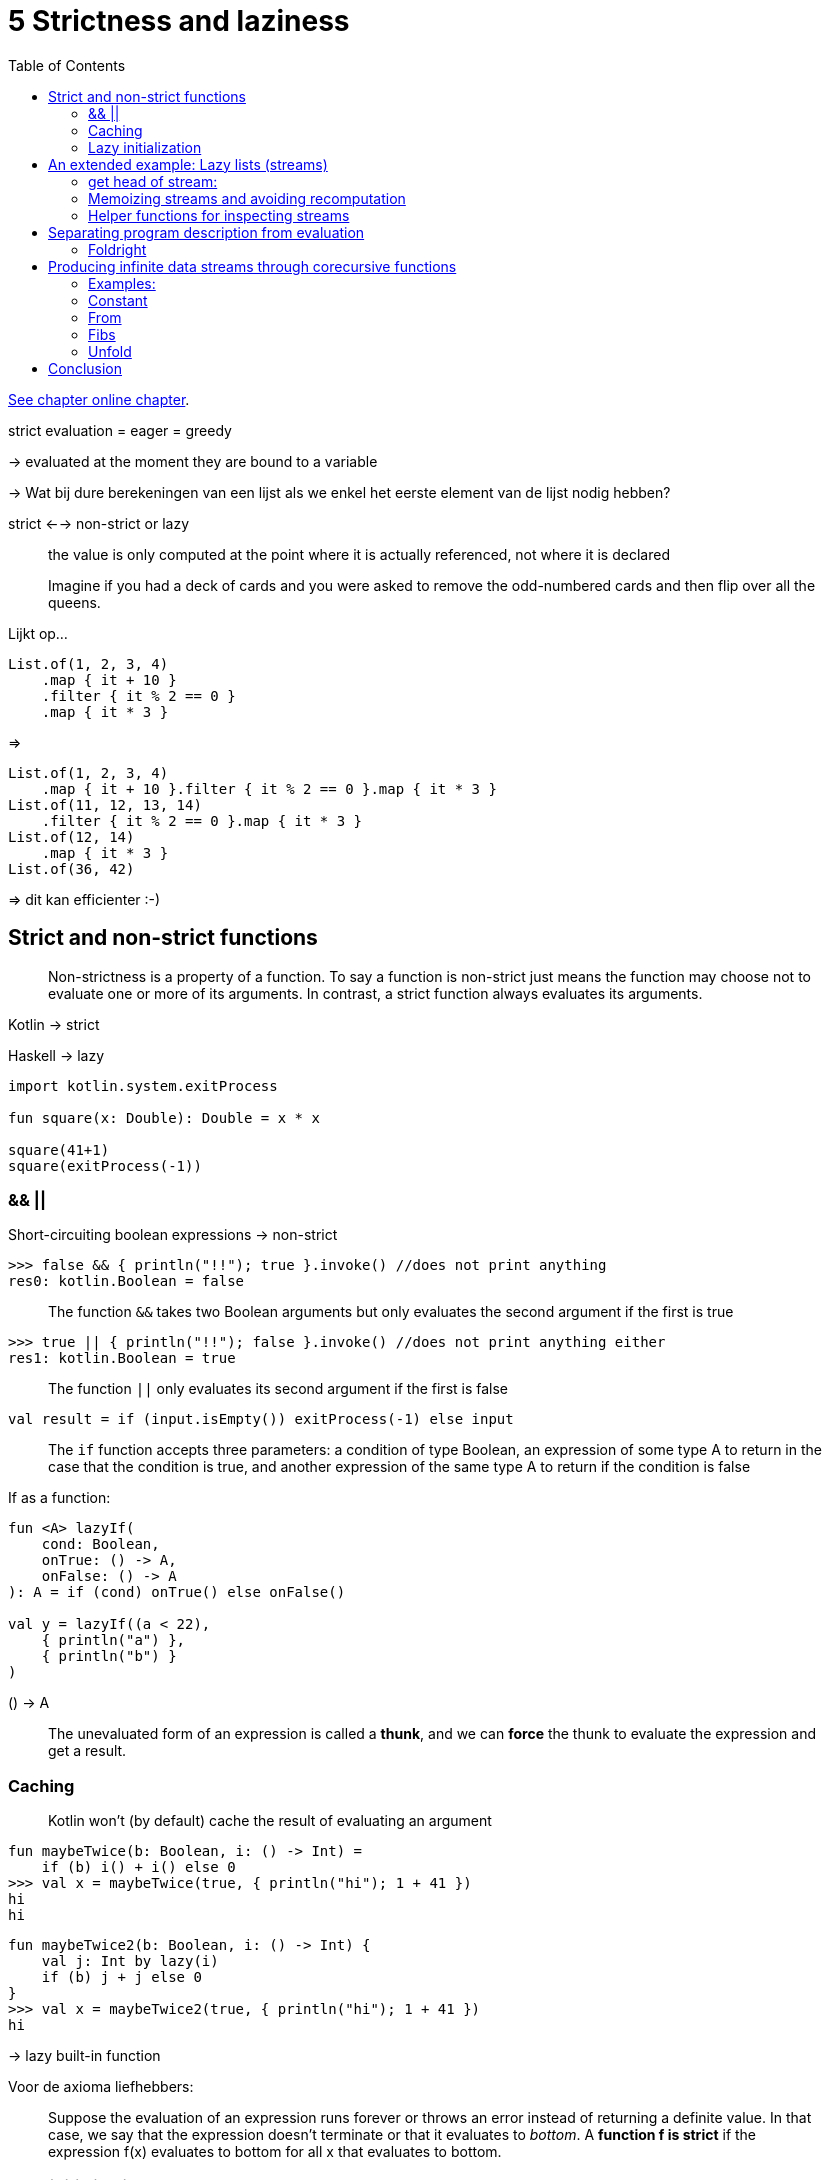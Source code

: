 = 5 Strictness and laziness
:toc:
:icons: font
:url-quickref: https://livebook.manning.com/book/functional-programming-in-kotlin/chapter-5/

{url-quickref}[See chapter online chapter].




strict evaluation = eager = greedy

-> evaluated at the moment they are bound to a variable

-> Wat bij dure berekeningen van een lijst als we enkel het eerste element van de lijst nodig hebben?

strict <--> non-strict or lazy

> the value is only computed at the point where it is actually referenced, not where it is declared

> Imagine if you had a deck of cards and you were asked to remove the odd-numbered cards and then flip over all the queens.

Lijkt op...
[source, kotlin]
----
List.of(1, 2, 3, 4)
    .map { it + 10 }
    .filter { it % 2 == 0 }
    .map { it * 3 }
----
=>
[source, kotlin]
----
List.of(1, 2, 3, 4)
    .map { it + 10 }.filter { it % 2 == 0 }.map { it * 3 }
List.of(11, 12, 13, 14)
    .filter { it % 2 == 0 }.map { it * 3 }
List.of(12, 14)
    .map { it * 3 }
List.of(36, 42)
----
=> dit kan efficienter :-)


== Strict and non-strict functions

> Non-strictness is a property of a function. To say a function is non-strict just means the function may choose not to evaluate one or more of its arguments. In contrast, a strict function always evaluates its arguments.

Kotlin -> strict

Haskell -> lazy

[source, kotlin]
----
import kotlin.system.exitProcess

fun square(x: Double): Double = x * x

square(41+1)
square(exitProcess(-1))
----

=== &&  ||

Short-circuiting boolean expressions -> non-strict

[source, kotlin]
----
>>> false && { println("!!"); true }.invoke() //does not print anything
res0: kotlin.Boolean = false
----

> The function `&&` takes two Boolean arguments but only evaluates the second argument if the first is true


[source, kotlin]
----
>>> true || { println("!!"); false }.invoke() //does not print anything either
res1: kotlin.Boolean = true
----

> The function `||` only evaluates its second argument if the first is false


[source, kotlin]
----
val result = if (input.isEmpty()) exitProcess(-1) else input
----

> The `if` function accepts three parameters: a condition of type Boolean, an expression of some type A to return in the case that the condition is true, and another expression of the same type A to return if the condition is false

If as a function:
[source, kotlin]
----
fun <A> lazyIf(
    cond: Boolean,
    onTrue: () -> A,
    onFalse: () -> A
): A = if (cond) onTrue() else onFalse()

val y = lazyIf((a < 22),
    { println("a") },
    { println("b") }
)
----

() -> A

> The unevaluated form of an expression is called a *thunk*, and we can *force* the thunk to evaluate the expression and get a result.

=== Caching

> Kotlin won’t (by default) cache the result of evaluating an argument

[source, kotlin]
----
fun maybeTwice(b: Boolean, i: () -> Int) =
    if (b) i() + i() else 0
>>> val x = maybeTwice(true, { println("hi"); 1 + 41 })
hi
hi
----

[source, kotlin]
----
fun maybeTwice2(b: Boolean, i: () -> Int) {
    val j: Int by lazy(i)
    if (b) j + j else 0
}
>>> val x = maybeTwice2(true, { println("hi"); 1 + 41 })
hi
----
-> lazy built-in function

Voor de axioma liefhebbers:

> Suppose the evaluation of an expression runs forever or throws an error instead of returning a definite value. In that case, we say that the expression doesn’t terminate or that it evaluates to _bottom_. A *function f is strict* if the expression f(x) evaluates to bottom for all x that evaluates to bottom.


=== Lazy initialization

> Lazy initialization is the tactic of delaying creating an object, calculating a value, or some other expensive process until the first time it is needed.

[source, kotlin]
----
val x: Int by lazy { expensiveOp() }

fun useit() =
    if (x > 10) "hi"
    else if (x == 0) "zero"
    else ("lo")
----


== An extended example: Lazy lists (streams)

[source, kotlin]
----
sealed class Stream<out A>

data class Cons<out A>(
    val head: () -> A,
    val tail: () -> Stream<A>
) : Stream<A>()

object Empty : Stream<Nothing>()
----
-> thunks instead of values

=== get head of stream:
[source, kotlin]
----
fun <A> Stream<A>.headOption(): Option<A> =
    when (this) {
        is Empty -> None
        is Cons -> Some(head())
    }
----

=> If we wish to examine or traverse the Stream, we need to force these thunks (cfr lazyIf)




=== Memoizing streams and avoiding recomputation

=> prevent multiple evaluations of expensive computations by caching the result of the initial evaluation

[source, kotlin]
----
val x = Cons({ expensive(y) }, { tl })
val h1 = x.headOption()
val h2 = x.headOption()
----

=> opgelost door smart constructor:

[source, kotlin]
----
fun <A> cons(hd: () -> A, tl: () -> Stream<A>): Stream<A> {
    val head: A by lazy(hd)
    val tail: Stream<A> by lazy(tl)
    return Cons({ head }, { tail })
}

fun <A> empty(): Stream<A> = Empty

fun <A> of(vararg xs: A): Stream<A> =
    if (xs.isEmpty()) empty()
    else cons({ xs[0] },
        { of(*xs.sliceArray(1 until xs.size)) })
----

NOTE: Return type of smart constructors is always Stream<A>

=== Helper functions for inspecting streams


==== toList

> Write a function to convert a Stream to a List, which will force its evaluation.

[source, kotlin]
----
fun <A> Stream<A>.toList(): List<A> =
----

IMPORTANT: xref:../../../test/kotlin/chapter5/exercises/ex1/listing.kt[]

NOTE: stacksafe: xref:../../../test/kotlin/chapter5/solutions/ex1/listing.kt[]

==== take / drop

> Write the functions take(n) to return the first n elements of a Stream and drop(n) to skip the first n elements of a Stream.

[source, kotlin]
----
fun <A> Stream<A>.take(n: Int): Stream<A> =
fun <A> Stream<A>.drop(n: Int): Stream<A> =
----

IMPORTANT: xref:../../../test/kotlin/chapter5/exercises/ex2/listing.kt[]

==== takeWhile

> Write the function takeWhile to return all starting elements of a Stream that match the given predicate.

[source, kotlin]
----
fun <A> Stream<A>.takeWhile(p: (A) -> Boolean): Stream<A> =
----

IMPORTANT: xref:../../../test/kotlin/chapter5/exercises/ex3/listing.kt[]



== Separating program description from evaluation

*separation of concerns*: separate the description of computations from actually running them

cfr. Option om een exception op te vangen en het behandelen van de exception uit te stellen tot later.

[source, kotlin]
----
fun exists(p: (A) -> Boolean): Boolean =
    when (this) {
        is Cons -> p(this.head()) || this.tail().exists(p)
        else -> false
    }
----

=== Foldright

[source, kotlin]
----
fun <B> foldRight(
    z: () -> B,
    f: (A, () -> B) -> B
): B =
    when (this) {
        is Cons -> f(this.head()) {
            tail().foldRight(z, f)
        }
        is Empty -> z()
    }
----

NOTE: If f chooses not to evaluate its second parameter, the traversal will be terminated early.

[source, kotlin]
----
fun exists2(p: (A) -> Boolean): Boolean =
    foldRight({ false }, { a, b -> p(a) || b() })
----

==== forAll

> Implement forAll, which checks that all elements in the Stream match a given predicate. Your implementation should terminate the traversal as soon as it encounters a non-matching value.

[source, kotlin]
----
fun <A> Stream<A>.forAll(p: (A) -> Boolean): Boolean =
----

IMPORTANT: xref:../../../test/kotlin/chapter5/exercises/ex4/listing.kt[]

==== takeWhile

IMPORTANT: xref:../../../test/kotlin/chapter5/exercises/ex5/listing.kt[]

==== headOption

IMPORTANT: xref:../../../test/kotlin/chapter5/exercises/ex6/listing.kt[]

==== map, filter, append, and flatMap

IMPORTANT: xref:../../../test/kotlin/chapter5/exercises/ex7/listing.kt[]

> these implementations are incremental —they don’t fully generate their answers

vb: `Stream.of(1, 2, 3, 4).map { it + 10 }.filter { it % 2 == 0 }.map { it * 3 }`

[source, kotlin]
----
import chapter3.Cons as ConsL
import chapter3.Nil as NilL

Stream.of(1, 2, 3, 4).map { it + 10 }
    .filter { it % 2 == 0 }
    .map { it * 3 }.toList()

Stream.cons({ 11 }, { Stream.of(2, 3, 4).map { it + 10 } })
    .filter { it % 2 == 0 }
    .map { it * 3 }.toList()

Stream.of(2, 3, 4).map { it + 10 }
    .filter { it % 2 == 0 }
    .map { it * 3 }.toList()

Stream.cons({ 12 }, { Stream.of(3, 4).map { it + 10 } })
    .filter { it % 2 == 0 }
    .map { it * 3 }.toList()

ConsL(36, Stream.of(3, 4).map { it + 10 }
    .filter { it % 2 == 0 }
    .map { it * 3 }.toList())

ConsL(36, Stream.cons({ 13 }, { Stream.of(4).map { it + 10 } })
    .filter { it % 2 == 0 }
    .map { it * 3 }.toList()
)

ConsL(36, Stream.of(4).map { it + 10 }
    .filter { it % 2 == 0 }
    .map { it * 3 }.toList())

ConsL(36, Stream.cons({ 14 }, { Stream.empty<Int>().map { it + 10 } })
    .filter { it % 2 == 0 }
    .map { it * 3 }.toList()
)

ConsL(36, ConsL(42, Stream.empty<Int>().map { it + 10 }
    .filter { it % 2 == 0 }
    .map { it * 3 }.toList()))

ConsL(36, ConsL(42, NilL))
----


> Since intermediate streams aren’t instantiated, it’s easy to reuse existing combinators in novel ways

[source, kotlin]
----
fun find(p: (A) -> Boolean): Option<A> =
    filter(p).headOption()
----

> Because no intermediate streams are generated, transforming the stream requires only enough working memory to store and transform the current element.


== Producing infinite data streams through corecursive functions

*infinite streams*

[source, kotlin]
----
fun ones(): Stream<Int> = Stream.cons({ 1 }, { ones() })
----

=== Examples:

[source, kotlin]
----
>>> ones().take(5).toList()
res0: chapter3.List<kotlin.Int> = Cons(head=1,
    tail=Cons(head=1, tail=Cons(head=1,
    tail=Cons(head=1, tail=Cons(head=1, tail=Nil)))))

>>> ones().exists { it % 2 != 0 }
res1: Boolean = true
----

[source, kotlin]
----
ones().map { it + 1 }.exists { it % 2 == 0 }
ones().takeWhile { it == 1 }
ones().forAll { it == 1 }
ones.forAll { it != 1 }
----

=== Constant

> Generalize ones slightly to the function constant, which returns an infinite Stream of a given value.

[source, kotlin]
----
fun <A> constant(a: A): Stream<A> =
----
IMPORTANT: xref:../../../test/kotlin/chapter5/exercises/ex8/listing.kt[]

=== From
> Write a function that generates an infinite stream of integers, starting from n: n + 1, n + 2, and so on

[source, kotlin]
----
fun from(n: Int): Stream<Int> =
----

IMPORTANT: xref:../../../test/kotlin/chapter5/exercises/ex9/listing.kt[]

=== Fibs
> Write a function fibs that generates the infinite stream of Fibonacci numbers: 0, 1, 1, 2, 3, 5, 8, and so on.

[source, kotlin]
----
fun fibs(): Stream<Int> =
----
IMPORTANT: xref:../../../test/kotlin/chapter5/exercises/ex10/listing.kt[]


=== Unfold

> Write a more general stream-building function called unfold. It takes an initial state, and a function for producing both the next state and the next value in the generated stream. Option is used to indicate when the Stream should be terminated, if at all.

[source, kotlin]
----
fun <A, S> unfold(z: S, f: (S) -> Option<Pair<A, S>>): Stream<A> =
----

IMPORTANT: xref:../../../test/kotlin/chapter5/exercises/ex11/listing.kt[]

-> corecursive function

> Whereas a recursive function consumes data, a corecursive function produces data.

> whereas recursive functions terminate by recursing on smaller inputs, corecursive functions need not terminate as long as they remain productive


> Write fibs, from, constant, and ones in terms of unfold.

IMPORTANT: xref:../../../test/kotlin/chapter5/exercises/ex12/listing.kt[]

==== map, take, takeWhile, zipWith, and zipAll

> Use unfold to implement map, take, takeWhile, zipWith (as in chapter 3), and zipAll. The zipAll function should continue the traversal as long as either stream has more elements—it uses Option to indicate whether each stream has been exhausted.

[source, kotlin]
----
fun <A, B> Stream<A>.map(f: (A) -> B): Stream<B> =


fun <A> Stream<A>.take(n: Int): Stream<A> =


fun <A> Stream<A>.takeWhile(p: (A) -> Boolean): Stream<A> =


fun <A, B, C> Stream<A>.zipWith(
    that: Stream<B>,
    f: (A, B) -> C
): Stream<C> =


fun <A, B> Stream<A>.zipAll(
    that: Stream<B>
): Stream<Pair<Option<A>, Option<B>>> =

----

IMPORTANT: xref:../../../test/kotlin/chapter5/exercises/ex13/listing.kt[]


==== hasSubsequence

-> check whether a list contains a given subsequence.

List implementation: see xref:../../../test/kotlin/chapter3/solutions/ex23/listing.kt[]

> Using lazy lists, can you see how you could implement hasSubsequence by combining some other functions we’ve already written?


===== startsWith

> Implement startsWith using functions you’ve written previously. It should check whether one Stream is a prefix of another. For instance, `Stream(1,2,3).startsWith Stream(1,2)` would be true.

[source, kotlin]
----
fun <A> Stream<A>.startsWith(that: Stream<A>): Boolean =
----

IMPORTANT: xref:../../../test/kotlin/chapter5/exercises/ex14/listing.kt[]

NOTE: Solution: xref:../../../test/kotlin/chapter5/solutions/ex14/listing.kt[]


===== tails

> Implement tails using unfold. For a given Stream, tails returns the Stream of suffixes of the input sequence, starting with the original Stream. For example, given `Stream.of(1,2,3)`, it would return `Stream.of(Stream.of(1,2,3), Stream.of(2,3), Stream.of(3), Stream.empty())`.

[source, kotlin]
----
fun <A> Stream<A>.tails(): Stream<Stream<A>> =
----

IMPORTANT: xref:../../../test/kotlin/chapter5/exercises/ex15/listing.kt[]


===== hasSubsequence

[source, kotlin]
----
fun <A> hasSubsequence(s: Stream<A>): Boolean =
    this.tails().exists { it.startsWith(s) }
----


===== scanRight

Generalize tails to the function scanRight, which is like a foldRight that returns a stream of the intermediate results.



[source, kotlin]
----
>>> Stream.of(1, 2, 3).scanRight(0, { a, b -> a + b }).toList()

res1: chapter3.List<kotlin.Int> =
   Cons(head=6,tail=Cons(head=5,tail=Cons(head=3,tail=Cons(head=0,tail=Nil))))
----

This example should be equivalent to the expression List.of(1+2+3+0, 2+3+0, 3+0, 0).

Your function should reuse intermediate results so that traversing a Stream with n elements always takes time linear in n.

Can it be implemented using unfold? How, or why not?

Could it be implemented using another function you’ve written?



IMPORTANT: xref:../../../test/kotlin/chapter5/exercises/ex16/listing.kt[]

NOTE: Solution: xref:../../../test/kotlin/chapter5/solutions/ex16/listing.kt[]


== Conclusion

> Non-strictness can be thought of as a technique for recovering some efficiency when writing functional code. Still, it’s also a much bigger idea—non-strictness can improve modularity by separating the description of an expression from the how-and-when of its evaluation.

> Keeping these concerns separate lets us reuse a description in multiple contexts, evaluating different portions of our expression to obtain different results.

